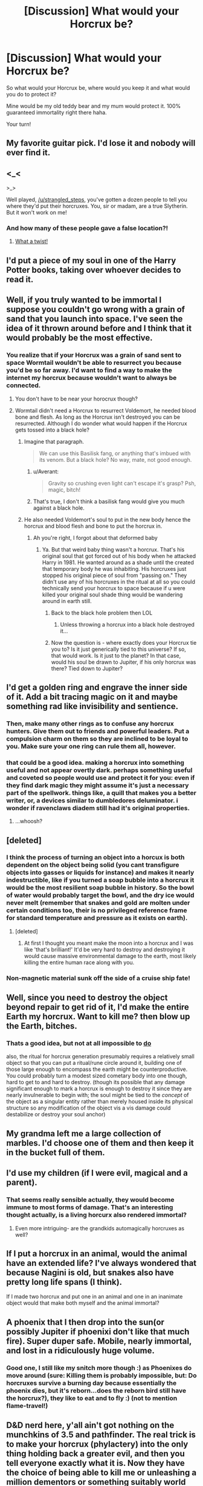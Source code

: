#+TITLE: [Discussion] What would your Horcrux be?

* [Discussion] What would your Horcrux be?
:PROPERTIES:
:Author: strangled_steps
:Score: 23
:DateUnix: 1458050821.0
:DateShort: 2016-Mar-15
:FlairText: Discussion
:END:
So what would your Horcrux be, where would you keep it and what would you do to protect it?

Mine would be my old teddy bear and my mum would protect it. 100% guaranteed immortality right there haha.

Your turn!


** My favorite guitar pick. I'd lose it and nobody will ever find it.
:PROPERTIES:
:Author: Almavet
:Score: 22
:DateUnix: 1458059789.0
:DateShort: 2016-Mar-15
:END:


** <_<

>_>

Well played, [[/u/strangled_steps]], you've gotten a dozen people to tell you where they'd put their horcruxes. You, sir or madam, are a true Slytherin. But it won't work on me!
:PROPERTIES:
:Author: turbinicarpus
:Score: 16
:DateUnix: 1458078739.0
:DateShort: 2016-Mar-16
:END:

*** And how many of these people gave a false location?!
:PROPERTIES:
:Author: canopus12
:Score: 6
:DateUnix: 1458102831.0
:DateShort: 2016-Mar-16
:END:

**** [[https://media.giphy.com/media/HtBKcjpHfD7s4/giphy.gif][What a twist!]]
:PROPERTIES:
:Author: Averant
:Score: 2
:DateUnix: 1458112210.0
:DateShort: 2016-Mar-16
:END:


** I'd put a piece of my soul in one of the Harry Potter books, taking over whoever decides to read it.
:PROPERTIES:
:Author: zsmg
:Score: 11
:DateUnix: 1458053456.0
:DateShort: 2016-Mar-15
:END:


** Well, if you truly wanted to be immortal I suppose you couldn't go wrong with a grain of sand that you launch into space. I've seen the idea of it thrown around before and I think that it would probably be the most effective.
:PROPERTIES:
:Author: NaughtyGaymer
:Score: 11
:DateUnix: 1458051607.0
:DateShort: 2016-Mar-15
:END:

*** You realize that if your Horcrux was a grain of sand sent to space Wormtail wouldn't be able to resurrect you because you'd be so far away. I'd want to find a way to make the internet my horcrux because wouldn't want to always be connected.
:PROPERTIES:
:Author: Pete91888
:Score: 1
:DateUnix: 1458053604.0
:DateShort: 2016-Mar-15
:END:

**** You don't have to be near your horocrux though?
:PROPERTIES:
:Author: Dualmilion
:Score: 15
:DateUnix: 1458055197.0
:DateShort: 2016-Mar-15
:END:


**** Wormtail didn't need a Horcrux to resurrect Voldemort, he needed blood bone and flesh. As long as the Horcrux isn't destroyed you can be resurrected. Although I do wonder what would happen if the Horcrux gets tossed into a black hole?
:PROPERTIES:
:Score: 13
:DateUnix: 1458056486.0
:DateShort: 2016-Mar-15
:END:

***** Imagine that paragraph.

#+begin_quote
  We can use this Basilisk fang, or anything that's imbued with its venom. But a black hole? No way, mate, not good enough.
#+end_quote
:PROPERTIES:
:Score: 11
:DateUnix: 1458063916.0
:DateShort: 2016-Mar-15
:END:

****** u/Averant:
#+begin_quote
  Gravity so crushing even light can't escape it's grasp? Psh, magic, bitch!
#+end_quote
:PROPERTIES:
:Author: Averant
:Score: 2
:DateUnix: 1458112128.0
:DateShort: 2016-Mar-16
:END:


****** That's true, I don't think a basilisk fang would give you much against a black hole.
:PROPERTIES:
:Author: Kazeto
:Score: 2
:DateUnix: 1458146423.0
:DateShort: 2016-Mar-16
:END:


***** He also needed Voldemort's soul to put in the new body hence the horcrux and blood flesh and bone to put the horcrux in.
:PROPERTIES:
:Author: Pete91888
:Score: 4
:DateUnix: 1458091806.0
:DateShort: 2016-Mar-16
:END:

****** Ah you're right, I forgot about that deformed baby
:PROPERTIES:
:Score: 1
:DateUnix: 1458095560.0
:DateShort: 2016-Mar-16
:END:

******* Ya. But that weird baby thing wasn't a horcrux. That's his original soul that got forced out of his body when he attacked Harry in 1981. He wanted around as a shade until the created that temporary body he was inhabiting. His horcruxes just stopped his original piece of soul from "passing on." They didn't use any of his horcruxes in the ritual at all so you could technically send your horcrux to space because if u were killed your original soul shade thing would be wandering around in earth still.
:PROPERTIES:
:Author: Emerald-Guardian
:Score: 3
:DateUnix: 1458140253.0
:DateShort: 2016-Mar-16
:END:

******** Back to the black hole problem then LOL
:PROPERTIES:
:Score: 1
:DateUnix: 1458146326.0
:DateShort: 2016-Mar-16
:END:

********* Unless throwing a horcrux into a black hole destroyed it...
:PROPERTIES:
:Author: Emerald-Guardian
:Score: 1
:DateUnix: 1458147096.0
:DateShort: 2016-Mar-16
:END:


******** Now the question is - where exactly does your Horcrux tie you to? Is it just generically tied to this universe? If so, that would work. Is it just to the planet? In that case, would his soul be drawn to Jupiter, if his only horcrux was there? Tied down to Jupiter?
:PROPERTIES:
:Author: Lamenardo
:Score: 1
:DateUnix: 1458184997.0
:DateShort: 2016-Mar-17
:END:


** I'd get a golden ring and engrave the inner side of it. Add a bit tracing magic on it and maybe something rad like invisibility and sentience.
:PROPERTIES:
:Author: KayanRider
:Score: 9
:DateUnix: 1458117197.0
:DateShort: 2016-Mar-16
:END:

*** Then, make many other rings as to confuse any horcrux hunters. Give them out to friends and powerful leaders. Put a compulsion charm on them so they are inclined to be loyal to you. Make sure your one ring can rule them all, however.
:PROPERTIES:
:Author: Stormmonger
:Score: 4
:DateUnix: 1458151631.0
:DateShort: 2016-Mar-16
:END:


*** that could be a good idea. making a horcrux into something useful and not appear overtly dark. perhaps something useful and coveted so people would use and protect it for you: even if they find dark magic they might assume it's just a necessary part of the spellwork. things like, a quill that makes you a better writer, or, a devices similar to dumbledores deluminator. i wonder if ravenclaws diadem still had it's original properties.
:PROPERTIES:
:Author: tomintheconer
:Score: 1
:DateUnix: 1458135895.0
:DateShort: 2016-Mar-16
:END:

**** ...whoosh?
:PROPERTIES:
:Author: Averant
:Score: 4
:DateUnix: 1458142526.0
:DateShort: 2016-Mar-16
:END:


** [deleted]
:PROPERTIES:
:Score: 9
:DateUnix: 1458068704.0
:DateShort: 2016-Mar-15
:END:

*** I think the process of turning an object into a horcux is both dependent on the object being solid (you cant transfigure objects into gasses or liquids for instance) and makes it nearly indestructible, like if you turned a soap bubble into a horcrux it would be the most resilient soap bubble in history. So the bowl of water would probably target the bowl, and the dry ice would never melt (remember that snakes and gold are molten under certain conditions too, their is no privileged reference frame for standard temperature and pressure as it exists on earth).
:PROPERTIES:
:Author: totorox92
:Score: 9
:DateUnix: 1458090302.0
:DateShort: 2016-Mar-16
:END:

**** [deleted]
:PROPERTIES:
:Score: 4
:DateUnix: 1458091120.0
:DateShort: 2016-Mar-16
:END:

***** At first I thought you meant make the moon into a horcrux and I was like 'that's brilliant!' It'd be very hard to destroy and destroying it would cause massive environmental damage to the earth, most likely killing the entire human race along with you.
:PROPERTIES:
:Author: Stormmonger
:Score: 3
:DateUnix: 1458151315.0
:DateShort: 2016-Mar-16
:END:


*** Non-magnetic material sunk off the side of a cruise ship fate!
:PROPERTIES:
:Author: Raton123456
:Score: 5
:DateUnix: 1458094432.0
:DateShort: 2016-Mar-16
:END:


** Well, since you need to destroy the object beyond repair to get rid of it, I'd make the entire Earth my horcrux. Want to kill me? then blow up the Earth, bitches.
:PROPERTIES:
:Author: alienking321
:Score: 5
:DateUnix: 1458091262.0
:DateShort: 2016-Mar-16
:END:

*** Thats a good idea, but not at all impossible to [[http://qntm.org/destroy][do]]

also, the ritual for horcrux generation presumably requires a relatively small object so that you can put a ritual/rune circle around it, building one of those large enough to encompass the earth might be counterproductive. You could probably turn a modest sized cometary body into one though, hard to get to and hard to destroy. (though its possible that any damage significant enough to mark a horcrux is enough to destroy it since they are nearly invulnerable to begin with; the soul might be tied to the /concept/ of the object as a singular entity rather than merely housed inside its physical structure so any modification of the object vis a vis damage could destabilize or destroy your soul anchor)
:PROPERTIES:
:Author: totorox92
:Score: 1
:DateUnix: 1458103340.0
:DateShort: 2016-Mar-16
:END:


** My grandma left me a large collection of marbles. I'd choose one of them and then keep it in the bucket full of them.
:PROPERTIES:
:Author: howtopleaseme
:Score: 5
:DateUnix: 1458054313.0
:DateShort: 2016-Mar-15
:END:


** I'd use my children (if I were evil, magical and a parent).
:PROPERTIES:
:Author: wordhammer
:Score: 5
:DateUnix: 1458070772.0
:DateShort: 2016-Mar-15
:END:

*** That seems really sensible actually, they would become immune to most forms of damage. That's an interesting thought actually, is a living horcurx also rendered immortal?
:PROPERTIES:
:Author: totorox92
:Score: 3
:DateUnix: 1458102694.0
:DateShort: 2016-Mar-16
:END:

**** Even more intriguing- are the grandkids automagically horcruxes as well?
:PROPERTIES:
:Author: wordhammer
:Score: 1
:DateUnix: 1458233244.0
:DateShort: 2016-Mar-17
:END:


** If I put a horcrux in an animal, would the animal have an extended life? I've always wondered that because Nagini is old, but snakes also have pretty long life spans (I think).

If I made two horcrux and put one in an animal and one in an inanimate object would that make both myself and the animal immortal?
:PROPERTIES:
:Author: psychicmisscleo
:Score: 3
:DateUnix: 1458063546.0
:DateShort: 2016-Mar-15
:END:


** A phoenix that I then drop into the sun(or possibly Jupiter if phoenixi don't like that much fire). Super duper safe. Mobile, nearly immortal, and lost in a ridiculously huge volume.
:PROPERTIES:
:Author: totorox92
:Score: 3
:DateUnix: 1458090022.0
:DateShort: 2016-Mar-16
:END:

*** Good one, I still like my snitch more though :) as Phoenixes do move around (sure: Killing them is probably impossible, but: Do horcruxes survive a burning day because essentially the phoenix dies, but it's reborn...does the reborn bird still have the horcrux?), they like to eat and to fly :) (not to mention flame-travel!)
:PROPERTIES:
:Author: Laxian
:Score: 1
:DateUnix: 1469334181.0
:DateShort: 2016-Jul-24
:END:


** D&D nerd here, y'all ain't got nothing on the munchkins of 3.5 and pathfinder. The real trick is to make your horcrux (phylactery) into the only thing holding back a greater evil, and then you tell everyone exactly what it is. Now they have the choice of being able to kill me or unleashing a million dementors or something suitably world ending. Bonus points if you are the only one capable of stopping and sealing the evil thing in the first place, so then if they get rid of you they not only unleash crazy evil but get rid of the guy who could take care of it. Now they don't want to kill you. Much better than trusting that the merfolk in the marianas trench don't know how to destroy horcruxes. I win.
:PROPERTIES:
:Author: thatonepersonnever
:Score: 3
:DateUnix: 1458195645.0
:DateShort: 2016-Mar-17
:END:


** Making horcrux is a terrible deal:

You wreck your mind in the process, forcing you to make foolish decisions. Eventually, your stupidity will get you killed, and you end up rotting in hell forever.
:PROPERTIES:
:Author: InquisitorCOC
:Score: 4
:DateUnix: 1458057247.0
:DateShort: 2016-Mar-15
:END:

*** Yeah but to be in the mindset to create a horcrux already means you're probably fucked up
:PROPERTIES:
:Score: 7
:DateUnix: 1458070898.0
:DateShort: 2016-Mar-15
:END:

**** Ehh, the only thing we know about the afterlife is that it exists, not that it is better or worse than the current version of reality, wherein you are a powerful wizard here in this reality, so wanting to make a horcurx is entirely sensible. Additionally, you only need to murder someone in order to split your soul, there's nothing saying you cant murder a death row inmate at a prison, or an eighty year old with cancer.

It isnt explicit in cannon that horcrux making leads to insanity though is it (or that making more than a certain number does)? Is their a WoG on this?
:PROPERTIES:
:Author: totorox92
:Score: 6
:DateUnix: 1458090544.0
:DateShort: 2016-Mar-16
:END:


** A pebble that gets tossed into the middle of the Pacific Ocean.

But if it has to be something of value to me, I'd probably use my Thors Hammer amulet and hide it somewhere in the Sahara, or the Himalaya under rocks that I'm confident I'd find again.
:PROPERTIES:
:Author: UndeadBBQ
:Score: 2
:DateUnix: 1458057347.0
:DateShort: 2016-Mar-15
:END:

*** Why do you need to be able to find it? Sure it would be nice to be able to know if its intact, but if you can find it then so can other people. In fact, they might be able to follow you to it if you went to check on its safety.
:PROPERTIES:
:Author: totorox92
:Score: 1
:DateUnix: 1458102947.0
:DateShort: 2016-Mar-16
:END:

**** Because it makes the better story. :D
:PROPERTIES:
:Author: UndeadBBQ
:Score: 1
:DateUnix: 1458124807.0
:DateShort: 2016-Mar-16
:END:


** I would choose a random pebble on a beach, then fling it as far as I can with a spell into the ocean. Impossible to find and secure, it's also hard to destroy since it's a stone as well as a horcrux, you can't cut a stone in half with a sword.
:PROPERTIES:
:Author: -Oc-
:Score: 2
:DateUnix: 1458069957.0
:DateShort: 2016-Mar-15
:END:

*** You totes can if its a goblin-forged, basilisk-venom-infused sword. Pretty sure the simple process of making a horcrux makes the object nigh indestructible anyway.
:PROPERTIES:
:Author: totorox92
:Score: 2
:DateUnix: 1458103035.0
:DateShort: 2016-Mar-16
:END:

**** True.

A horcrux is a piece of your soul trapped inside an object. Therefore if I made a horcrux my piece of soul would know that I intend to keep it a secret therefore it would hide it's true nature to the best of it's ability and in the rare chance that it is found the person who finds it, unless they are a truly skilled and knowledgeable wizard would never suspect that the simple stone they are holding would be a horcrux.

I would not be so arrogant and foolish as Riddle, the best way to hide a horcrux would be not to draw attention to itself. ;)
:PROPERTIES:
:Author: -Oc-
:Score: 1
:DateUnix: 1458104638.0
:DateShort: 2016-Mar-16
:END:


** A diamond which I would mount on a ring. It would be indestructible and anyone who found it if I lost it would probably give it to someone who would attach huge emotional weight to it which might be good for soul leeching.
:PROPERTIES:
:Author: Ch1pp
:Score: 2
:DateUnix: 1458072912.0
:DateShort: 2016-Mar-15
:END:


** not telling
:PROPERTIES:
:Author: TrustworthyPanda
:Score: 2
:DateUnix: 1458077360.0
:DateShort: 2016-Mar-16
:END:

*** oh fine i'll just make some more, here were my old ones... dust, dust, dust, dust, dust, toe nail clipping, dust, leg hair, dust, water droplet.
:PROPERTIES:
:Author: TrustworthyPanda
:Score: 3
:DateUnix: 1458077594.0
:DateShort: 2016-Mar-16
:END:

**** crap forgot the dust
:PROPERTIES:
:Author: TrustworthyPanda
:Score: 3
:DateUnix: 1458077609.0
:DateShort: 2016-Mar-16
:END:


** The original Declaration of Independence. Have you seen the security on that? Yet I'm sure a magic user could get his hands on it if he wanted to (meaning one of my followers, for resurrection). but other wizards aren't likely to come close enough to it to realize it has a magical signature.

Or, one particular brick in a historical landmark building.
:PROPERTIES:
:Author: t1mepiece
:Score: 2
:DateUnix: 1458087991.0
:DateShort: 2016-Mar-16
:END:

*** Don't need a horcurx for the resurrection ritual, just a suitably stabilized shade. (remember nagini wasn't turned into one till after voldies res)
:PROPERTIES:
:Author: totorox92
:Score: 3
:DateUnix: 1458103425.0
:DateShort: 2016-Mar-16
:END:

**** Oh, that's right, they didn't have one at the ritual. In that case, pebble in the ocean does seem to be the best bet.
:PROPERTIES:
:Author: t1mepiece
:Score: 1
:DateUnix: 1458128290.0
:DateShort: 2016-Mar-16
:END:


** Hey, mine would be my teddy bear, too!
:PROPERTIES:
:Author: starazona
:Score: 2
:DateUnix: 1458098904.0
:DateShort: 2016-Mar-16
:END:


** IIT: People literally consigning a piece of their soul to the abyss, be it watery or otherwise.

Here's a question, people: What if you need to get it /back/?
:PROPERTIES:
:Author: Averant
:Score: 2
:DateUnix: 1458112425.0
:DateShort: 2016-Mar-16
:END:

*** but there is NO reason to get it back, i mean even if you want to die Rowling said if you feel remorse it reforms your soul so you dont even need to destroy it.
:PROPERTIES:
:Author: Erysithe
:Score: 1
:DateUnix: 1458140371.0
:DateShort: 2016-Mar-16
:END:

**** And if you don't feel remorse but want to die anyway? Regardless, I consider it a really stupid idea. I'd rather risk the chance of someone finding it than /never/ being able to get it back, no matter what I do.
:PROPERTIES:
:Author: Averant
:Score: 1
:DateUnix: 1458142366.0
:DateShort: 2016-Mar-16
:END:


** A golden snitch, enchanted to be invisible, roaming around the world freely but keeping away from people (including goblins, veela, centaurs etc.) and other living beings (dragons etc.)) and way faster than the original (with charms making it so unbreakable that if say a Volcano would errupt near it it wouldn't be damage or that if it's sucked into a planes enging the plane might be damaged, but the snitch would survive!), this way the thing would be save without needing a guardian or clever traps that scream:

HERE IS SOMETHING IMPORTANT!

ps: Better idea: Cast the FIDELIUS on the snitch (I am my own secret keeper - or do it with a friend if you can't do that, you keep his secret an he keeps yours while the snitches are still tied only to the soul-piece owner (recall enchantment in case you might truly want to die or you have another form of immortality and don't need the horcrux anymore!), so even if the other person knows the secret actually getting hold of the other's snitch is nearly impossible with all the other enchantments on it! Also: Make an Unbreakable-Vow not to try and destroy the other person's snitch and keep their secret :) (so you have the ultimate protection because the secret keeper CAN'T betray the secret because the vow would kill them before they can divulge ANYTHING and they also can't destroy your snitch themselves because, again, the vow would kill them or at least make them into a wraith!)

pps: Should earth be destroyed the snitch would follow you should you make it off world :)
:PROPERTIES:
:Author: Laxian
:Score: 2
:DateUnix: 1469332949.0
:DateShort: 2016-Jul-24
:END:


** My cellphone, since I'm always carrying it anyway. Would the Horcrux die with the battery too, although? Who knows.
:PROPERTIES:
:Score: 1
:DateUnix: 1458052616.0
:DateShort: 2016-Mar-15
:END:

*** [[https://www.youtube.com/watch?v=XUrdf9EolEs][Make it a Nokia 3310]]
:PROPERTIES:
:Author: deirox
:Score: 3
:DateUnix: 1458055159.0
:DateShort: 2016-Mar-15
:END:


** [deleted]
:PROPERTIES:
:Score: 1
:DateUnix: 1458070328.0
:DateShort: 2016-Mar-15
:END:

*** No stealing from HPMOR even if it is super cool!
:PROPERTIES:
:Author: totorox92
:Score: 2
:DateUnix: 1458103364.0
:DateShort: 2016-Mar-16
:END:


** Can you make the planet into a horcrux?
:PROPERTIES:
:Author: yarglethatblargle
:Score: 1
:DateUnix: 1458093170.0
:DateShort: 2016-Mar-16
:END:


** A pebble that I'd throw into the ocean.
:PROPERTIES:
:Author: Darkenmal
:Score: 1
:DateUnix: 1458098214.0
:DateShort: 2016-Mar-16
:END:


** What happens when you Horcrux a Horcrux?
:PROPERTIES:
:Author: inimically
:Score: 1
:DateUnix: 1458124025.0
:DateShort: 2016-Mar-16
:END:


** I'd pop it somewhere thoroughly muggle, maybe in a bank deposit. Seems to me Horcruxes have some sort of aura around them of dark magic, enough that a relatively competent adult magicker would be able to sense they probably had a dark artefact of sorts. Then pop a muggle-repelling charm on it, so that any muggles who happen to rob banks would overlook it and leave it behind.

As for what it'd be, I have no idea. A crucifix would probably be funny in some deep, dark part of my brain, but I probably wouldn't want to blaspheme as well as soul-rip. Maybe I'd take a selfie, and horcrux that haha.
:PROPERTIES:
:Author: Lamenardo
:Score: 1
:DateUnix: 1458185609.0
:DateShort: 2016-Mar-17
:END:


** My horcrux would be my old ring and I would take a boat and drop it in the middle of the ocean, nobody would ever find it
:PROPERTIES:
:Author: MrsMarx
:Score: 1
:DateUnix: 1458219264.0
:DateShort: 2016-Mar-17
:END:


** In the HP World? My wand. And I'd have instructions in my will to be buried with my wand (assuming I've got a body still ...) because then boom, resurrection, and I've got a wand already in my hand. But if I'm evil they probably won't follow my will ... ? Plus, since Horcruxes are near indestructible, that means an unbreakable wand so I probably wouldn't die that quickly (unless I'm really terrible at dodging and blocking hexes).

Otherwise ... uh, probably something really mundane, like maybe a fancy emerald ring, then locked up in Swiss bank somewhere.
:PROPERTIES:
:Score: 1
:DateUnix: 1458056403.0
:DateShort: 2016-Mar-15
:END:

*** u/chaosattractor:
#+begin_quote
  because then boom, resurrection
#+end_quote

...that's not how that works
:PROPERTIES:
:Author: chaosattractor
:Score: 11
:DateUnix: 1458062149.0
:DateShort: 2016-Mar-15
:END:


** If a Horcux is near indestructible and needs to hidden, but accessible for resurrection rituals, I would try and make mine something like a screw that is part of the Hogwarts express. Perhaps the top screw holding on the third character in 'Hogwarts Express' on the side of the train.
:PROPERTIES:
:Author: Paderz
:Score: 1
:DateUnix: 1458062316.0
:DateShort: 2016-Mar-15
:END:

*** someone might notice the only bit of dark magic on the train at some point.
:PROPERTIES:
:Author: tomintheconer
:Score: 1
:DateUnix: 1458074136.0
:DateShort: 2016-Mar-16
:END:

**** I seriously doubt there is such a distinctive difference between magic and /dark magic/ that, among what must be tens to hundreds of enchantments on that train, someone would notice. And even if there was, would enchant other items on the train with a similar type of magic so no one gets overly suspicious.
:PROPERTIES:
:Author: Paderz
:Score: 1
:DateUnix: 1458075702.0
:DateShort: 2016-Mar-16
:END:

***** To be fair, that isnt really addressed in cannon, so it is possible (though admittedly unlikely) that dark magic is intrinsically distinct and detectable by relatively common means. However, since people get away with dark magic all the time (like storing not one, but /two/ horcruxes at Hogwarts, one in the /fucking students quarters/ and one in the room that Dumbledore knows about and has visited on occasion, even if not in that particular configuration) then you could probably conceal the dark magic without too much trouble.
:PROPERTIES:
:Author: totorox92
:Score: 1
:DateUnix: 1458103651.0
:DateShort: 2016-Mar-16
:END:

****** dark magic leaves traces; i can't remember if it was only in the movie, but, didn't they see visions of him making the horcrux and the cave while inspecting the guant ring. what i was implying though was that over a several decades one person might find it.
:PROPERTIES:
:Author: tomintheconer
:Score: 1
:DateUnix: 1458135198.0
:DateShort: 2016-Mar-16
:END:


** i don't know if voldemort was normal, something went wrong when he died. a horcrux is suppose to hide a piece of your soul, not anchor you in a ghost like state. i imagine normally you'd have to have someone with access to it so they could resurrect you. toms diary was probably the only successful one. i guess his body was killed but the soul inside him wasn't.

i always wondered if the somewhat sane tom in the beginning hid his horcrux in important places for a real reason. i'd probably steal a statue from a museum, something nice. hide it in some kind of underground maze full of infiri and traps and enchanted muggle gun spider type shit. with the entrance to some old castle broom cupboard.
:PROPERTIES:
:Author: tomintheconer
:Score: 0
:DateUnix: 1458058551.0
:DateShort: 2016-Mar-15
:END:

*** u/Almavet:
#+begin_quote
  not anchor you in a ghost like state
#+end_quote

That is exactly what a Horcrux is supposed to do. The word "anchor" is specifically used in the books.
:PROPERTIES:
:Author: Almavet
:Score: 4
:DateUnix: 1458060701.0
:DateShort: 2016-Mar-15
:END:

**** but it also says if your part of soul dies the piece in the object lives on. which is why it seemed, to me at least, that what happened to voldemort is unique.
:PROPERTIES:
:Author: tomintheconer
:Score: 0
:DateUnix: 1458073986.0
:DateShort: 2016-Mar-16
:END:

***** No. Slughorn says that if your body is destroyed, your soul still lives, because the piece of soul in the Horcrux anchors it to the world. I suggest you read the parts regarding Horcruxes in HBP and DH before replying.
:PROPERTIES:
:Author: Almavet
:Score: 1
:DateUnix: 1458076183.0
:DateShort: 2016-Mar-16
:END:

****** A horcrux has as it's primary purpose the permanent affixation of your soul to the material plane. It is implied that voldie thought it would actually make him literally immortal, like immune to the killing curse and age immortal, but mostly it just prevents you from becoming an actual ghost (which is fixed in location, as opposed to a wraith like voldie became) and from entering the afterlife. It does seem like it would be easier to be revived if someone has easy access to your horcrux (though that is obviously a security risk) but you are immortal and at least somewhat motile so who cares if it takes you a century or two to find a willing victim to posses? Bonus: taking a century or two to revive means all your old enemies are dead and no one is around to stop your rise to power!
:PROPERTIES:
:Author: totorox92
:Score: 1
:DateUnix: 1458103932.0
:DateShort: 2016-Mar-16
:END:

******* Downside: Taking a century or two also means you may or may not remember you wanted to rise to power in the first place. You /might/ have gone insane by then.
:PROPERTIES:
:Author: Averant
:Score: 1
:DateUnix: 1458112778.0
:DateShort: 2016-Mar-16
:END:


******* u/Almavet:
#+begin_quote
  It does seem like it would be easier to be revived if someone has easy access to your horcrux
#+end_quote

Only, it doesn't revive /you/, it revives a separate piece of your soul, which is not a completely "developed" "you" - like Diary!Riddle didn't have the skills nor the knowledge and memories of the original Voldemort past age 16. And I don't think Voldemort would like it very much if his 16 year old self is alive while the original is piggybacking rats in Albania. /He/ wants to be alive, not just have a copy of him alive.
:PROPERTIES:
:Author: Almavet
:Score: 1
:DateUnix: 1458116078.0
:DateShort: 2016-Mar-16
:END:

******** i think in an interview she said tom riddles wouldn't have been revived but it would have made voldemort stronger. i don't remember her saying specifically how, but she implied that the diary tom wouldn't have become alive and started on his own.

as for the rest, above, you're probably right, the language used seems a bit confusing.
:PROPERTIES:
:Author: tomintheconer
:Score: 1
:DateUnix: 1458135605.0
:DateShort: 2016-Mar-16
:END:
